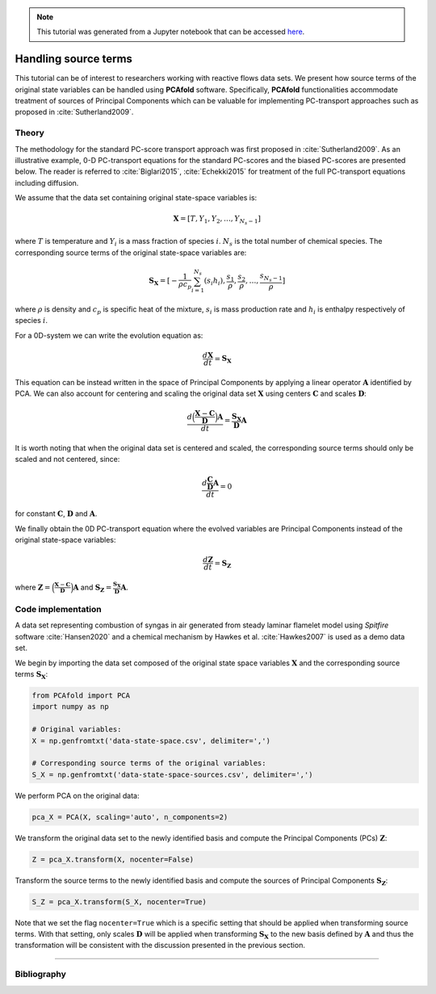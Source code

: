 .. note:: This tutorial was generated from a Jupyter notebook that can be
          accessed `here <https://gitlab.multiscale.utah.edu/common/PCAfold/-/blob/regression/docs/tutorials/demo-handling-source-terms.ipynb>`_.

#################################
Handling source terms
#################################

This tutorial can be of interest to researchers working with reactive flows data sets.
We present how source terms of the original state
variables can be handled using **PCAfold** software.
Specifically, **PCAfold** functionalities accommodate treatment of sources
of Principal Components which can be valuable for implementing PC-transport
approaches such as proposed in :cite:`Sutherland2009`.

*********
Theory
*********

The methodology for the standard PC-score transport approach was first proposed
in :cite:`Sutherland2009`. As an illustrative example, 0-D PC-transport
equations for the standard PC-scores and the biased PC-scores are presented below.
The reader is referred to :cite:`Biglari2015`, :cite:`Echekki2015` for treatment
of the full PC-transport equations including diffusion.

We assume that the data set containing original state-space variables is:

.. math::

  \mathbf{X} = [T, Y_1, Y_2, \dots, Y_{N_s-1}]

where :math:`T` is temperature and :math:`Y_i` is a mass fraction of species
:math:`i`. :math:`N_s` is the total number of chemical species. The corresponding
source terms of the original state-space variables are:

.. math::

  \mathbf{S_X} = [-\frac{1}{\rho c_p} \sum_{i=1}^{N_s} ( s_i h_i ), \frac{s_1}{\rho}, \frac{s_2}{\rho}, \dots, \frac{s_{N_s-1}}{\rho}]

where :math:`\rho` is density and :math:`c_p` is specific heat of the mixture,
:math:`s_i` is mass production rate and :math:`h_i` is enthalpy respectively
of species :math:`i`.

For a 0D-system we can write the evolution equation as:

.. math::

  \frac{d \mathbf{X}}{dt} = \mathbf{S_X}

This equation can be instead written in the space of Principal Components by applying
a linear operator :math:`\mathbf{A}` identified by PCA. We can also account for
centering and scaling the original data set :math:`\mathbf{X}` using centers
:math:`\mathbf{C}` and scales :math:`\mathbf{D}`:

.. math::

  \frac{d \Big( \frac{\mathbf{X} - \mathbf{C}}{\mathbf{D}} \Big) \mathbf{A}}{dt} = \frac{\mathbf{S_X}}{\mathbf{D}}\mathbf{A}

It is worth noting that when the original data set is centered and scaled,
the corresponding source terms should only be scaled and not centered, since:

.. math::

  \frac{d \frac{\mathbf{C}}{\mathbf{D}} \mathbf{A}}{dt} = 0

for constant :math:`\mathbf{C}`, :math:`\mathbf{D}` and :math:`\mathbf{A}`.

We finally obtain the 0D PC-transport equation where the evolved variables
are Principal Components instead of the original state-space variables:

.. math::

  \frac{d \mathbf{Z}}{dt} = \mathbf{S_{Z}}

where :math:`\mathbf{Z} = \Big( \frac{\mathbf{X} - \mathbf{C}}{\mathbf{D}} \Big) \mathbf{A}`
and :math:`\mathbf{S_{Z}} = \frac{\mathbf{S_X}}{\mathbf{D}}\mathbf{A}`.

**********************
Code implementation
**********************

A data set representing combustion of syngas in air generated from steady laminar
flamelet model using *Spitfire* software :cite:`Hansen2020` and a chemical
mechanism by Hawkes et al. :cite:`Hawkes2007` is used as a demo data set.

We begin by importing the data set composed of the original state space variables
:math:`\mathbf{X}` and the corresponding source terms :math:`\mathbf{S_X}`:

.. code::

  from PCAfold import PCA
  import numpy as np

  # Original variables:
  X = np.genfromtxt('data-state-space.csv', delimiter=',')

  # Corresponding source terms of the original variables:
  S_X = np.genfromtxt('data-state-space-sources.csv', delimiter=',')

We perform PCA on the original data:

.. code::

  pca_X = PCA(X, scaling='auto', n_components=2)

We transform the original data set  to the newly identified basis and
compute the Principal Components (PCs) :math:`\mathbf{Z}`:

.. code::

  Z = pca_X.transform(X, nocenter=False)

Transform the source terms to the newly identified basis and compute the sources
of Principal Components :math:`\mathbf{S_Z}`:

.. code::

  S_Z = pca_X.transform(S_X, nocenter=True)

Note that we set the flag ``nocenter=True`` which is a specific setting that
should be applied when transforming source terms.
With that setting, only scales :math:`\mathbf{D}` will be applied when transforming :math:`\mathbf{S_X}`
to the new basis defined by :math:`\mathbf{A}` and thus the transformation will be consistent with the discussion presented
in the previous section.

--------------------------------------------------------------------------------

************
Bibliography
************

.. bibliography:: demo-handling-source-terms.bib
  :labelprefix: T
